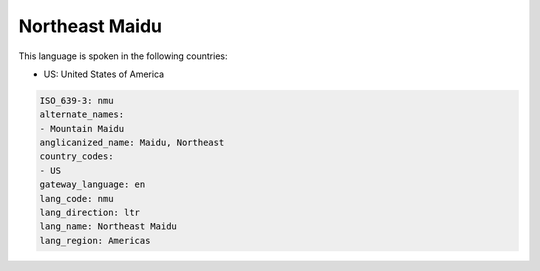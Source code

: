 .. _nmu:

Northeast Maidu
===============

This language is spoken in the following countries:

* US: United States of America

.. code-block:: yaml

    ISO_639-3: nmu
    alternate_names:
    - Mountain Maidu
    anglicanized_name: Maidu, Northeast
    country_codes:
    - US
    gateway_language: en
    lang_code: nmu
    lang_direction: ltr
    lang_name: Northeast Maidu
    lang_region: Americas
    
